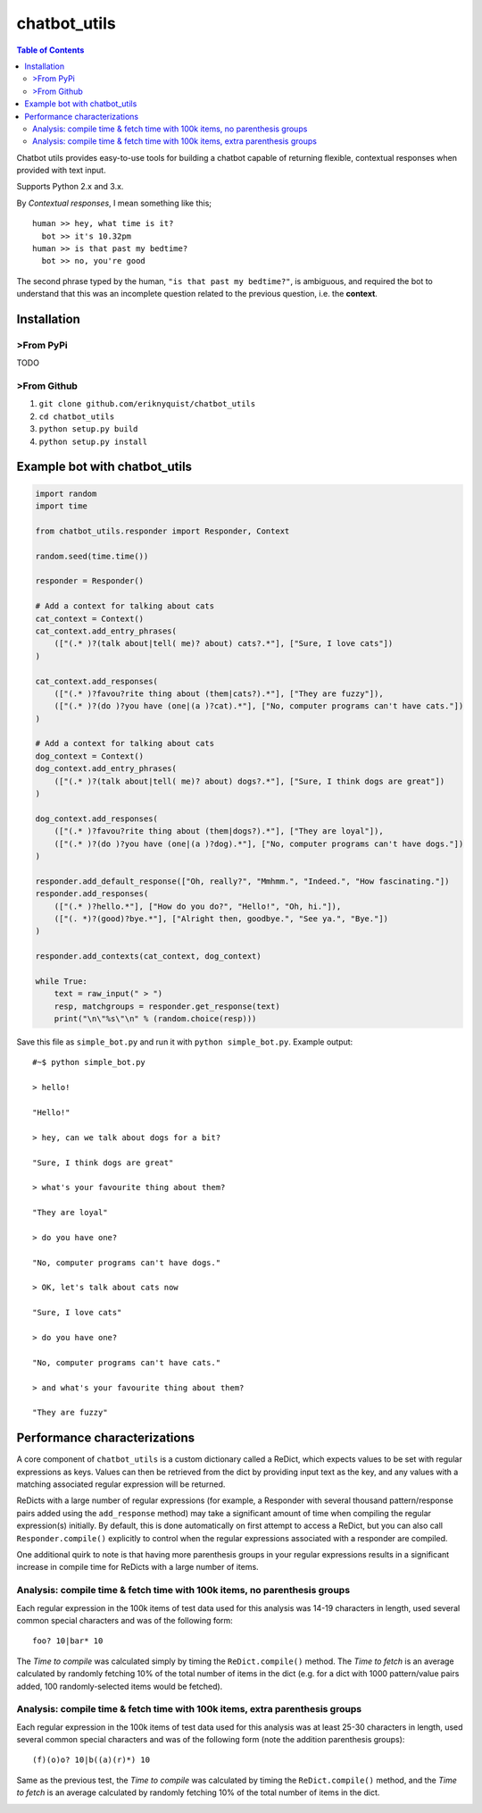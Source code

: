 chatbot_utils
=============

.. |travis_badge| image:: https://travis-ci.org/eriknyquist/chatbot_utils.svg?branch=master
    :target: https://travis-ci.org/eriknyquist/chatbot_utils

.. |docs_badge| image:: https://readthedocs.org/projects/chatbot-utils/badge/?version=latest
    :target: https://text-game-maker.readthedocs.io

|travis_badge| |docs_badge|

.. contents:: Table of Contents

Chatbot utils provides easy-to-use tools for building a chatbot capable of
returning flexible, contextual responses when provided with text input.

Supports Python 2.x and 3.x.

By *Contextual responses*, I mean something like this;

::

    human >> hey, what time is it?
      bot >> it's 10.32pm
    human >> is that past my bedtime?
      bot >> no, you're good

The second phrase typed by the human, ``"is that past my bedtime?"``, is
ambiguous, and required the bot to understand that this was an incomplete
question related to the previous question, i.e. the **context**.

Installation
------------

>From PyPi
#########

TODO

>From Github
###########

#. ``git clone github.com/eriknyquist/chatbot_utils``
#. ``cd chatbot_utils``
#. ``python setup.py build``
#. ``python setup.py install``

Example bot with chatbot_utils
------------------------------

.. code-block:: python

    import random
    import time

    from chatbot_utils.responder import Responder, Context

    random.seed(time.time())

    responder = Responder()

    # Add a context for talking about cats
    cat_context = Context()
    cat_context.add_entry_phrases(
        (["(.* )?(talk about|tell( me)? about) cats?.*"], ["Sure, I love cats"])
    )

    cat_context.add_responses(
        (["(.* )?favou?rite thing about (them|cats?).*"], ["They are fuzzy"]),
        (["(.* )?(do )?you have (one|(a )?cat).*"], ["No, computer programs can't have cats."])
    )

    # Add a context for talking about cats
    dog_context = Context()
    dog_context.add_entry_phrases(
        (["(.* )?(talk about|tell( me)? about) dogs?.*"], ["Sure, I think dogs are great"])
    )

    dog_context.add_responses(
        (["(.* )?favou?rite thing about (them|dogs?).*"], ["They are loyal"]),
        (["(.* )?(do )?you have (one|(a )?dog).*"], ["No, computer programs can't have dogs."])
    )

    responder.add_default_response(["Oh, really?", "Mmhmm.", "Indeed.", "How fascinating."])
    responder.add_responses(
        (["(.* )?hello.*"], ["How do you do?", "Hello!", "Oh, hi."]),
        (["(. *)?(good)?bye.*"], ["Alright then, goodbye.", "See ya.", "Bye."])
    )

    responder.add_contexts(cat_context, dog_context)

    while True:
        text = raw_input(" > ")
        resp, matchgroups = responder.get_response(text)
        print("\n\"%s\"\n" % (random.choice(resp)))

Save this file as ``simple_bot.py`` and run it with ``python simple_bot.py``.
Example output:

::

     #~$ python simple_bot.py

     > hello!

     "Hello!"

     > hey, can we talk about dogs for a bit?

     "Sure, I think dogs are great"

     > what's your favourite thing about them?

     "They are loyal"

     > do you have one?

     "No, computer programs can't have dogs."

     > OK, let's talk about cats now

     "Sure, I love cats"

     > do you have one?

     "No, computer programs can't have cats."

     > and what's your favourite thing about them?

     "They are fuzzy"

Performance characterizations
-----------------------------

A core component of ``chatbot_utils`` is a custom dictionary called a ReDict,
which expects values to be set with regular expressions as keys. Values can then
be retrieved from the dict by providing input text as the key, and any values
with a matching associated regular expression will be returned.

ReDicts with a large number of regular expressions (for example, a Responder
with several thousand pattern/response pairs added using the ``add_response``
method) may take a significant amount of time when compiling the regular
expression(s) initially. By default, this is done automatically on first
attempt to access a ReDict, but you can also call ``Responder.compile()``
explicitly to control when the regular expressions associated with a responder
are compiled.

One additional quirk to note is that having more parenthesis groups in your
regular expressions results in a significant increase in compile time for
ReDicts with a large number of items.

Analysis: compile time & fetch time with 100k items, no parenthesis groups
##########################################################################

Each regular expression in the 100k items of test data used for this analysis
was 14-19 characters in length, used several common special characters
and was of the following form:

::

    foo? 10|bar* 10

The *Time to compile* was calculated simply by timing the ``ReDict.compile()``
method. The *Time to fetch* is an average calculated by randomly fetching 10% of
the total number of items in the dict (e.g. for a dict with 1000 pattern/value
pairs added, 100 randomly-selected items would be fetched).

.. image:: images/100000_items_no_extra_groups.png

Analysis: compile time & fetch time with 100k items, extra parenthesis groups
#############################################################################

Each regular expression in the 100k items of test data used for this analysis
was at least 25-30 characters in length, used several common special characters
and was of the following form (note the addition parenthesis groups):

::

    (f)(o)o? 10|b((a)(r)*) 10

Same as the previous test, the *Time to compile* was calculated by timing the
``ReDict.compile()`` method, and the *Time to fetch* is an average calculated by
randomly fetching 10% of the total number of items in the dict.

.. image:: images/100000_items_extra_groups.png

